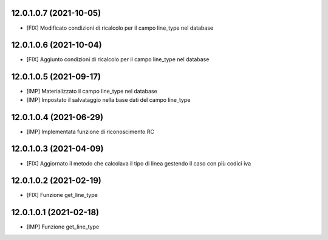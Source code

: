 12.0.1.0.7 (2021-10-05)
~~~~~~~~~~~~~~~~~~~~~~~

* [FIX] Modificato condizioni di ricalcolo per il campo line_type nel database

12.0.1.0.6 (2021-10-04)
~~~~~~~~~~~~~~~~~~~~~~~

* [FIX] Aggiunto condizioni di ricalcolo per il campo line_type nel database

12.0.1.0.5 (2021-09-17)
~~~~~~~~~~~~~~~~~~~~~~~

* [IMP] Materializzato il campo line_type nel database
* [IMP] Impostato il salvataggio nella base dati del campo line_type

12.0.1.0.4 (2021-06-29)
~~~~~~~~~~~~~~~~~~~~~~~

* [IMP] Implementata funzione di riconoscimento RC

12.0.1.0.3 (2021-04-09)
~~~~~~~~~~~~~~~~~~~~~~~

* [FIX] Aggiornato il metodo che calcolava il tipo di linea gestendo il caso con più codici iva

12.0.1.0.2 (2021-02-19)
~~~~~~~~~~~~~~~~~~~~~~~

* [FIX] Funzione get_line_type

12.0.1.0.1 (2021-02-18)
~~~~~~~~~~~~~~~~~~~~~~~

* [IMP] Funzione get_line_type
